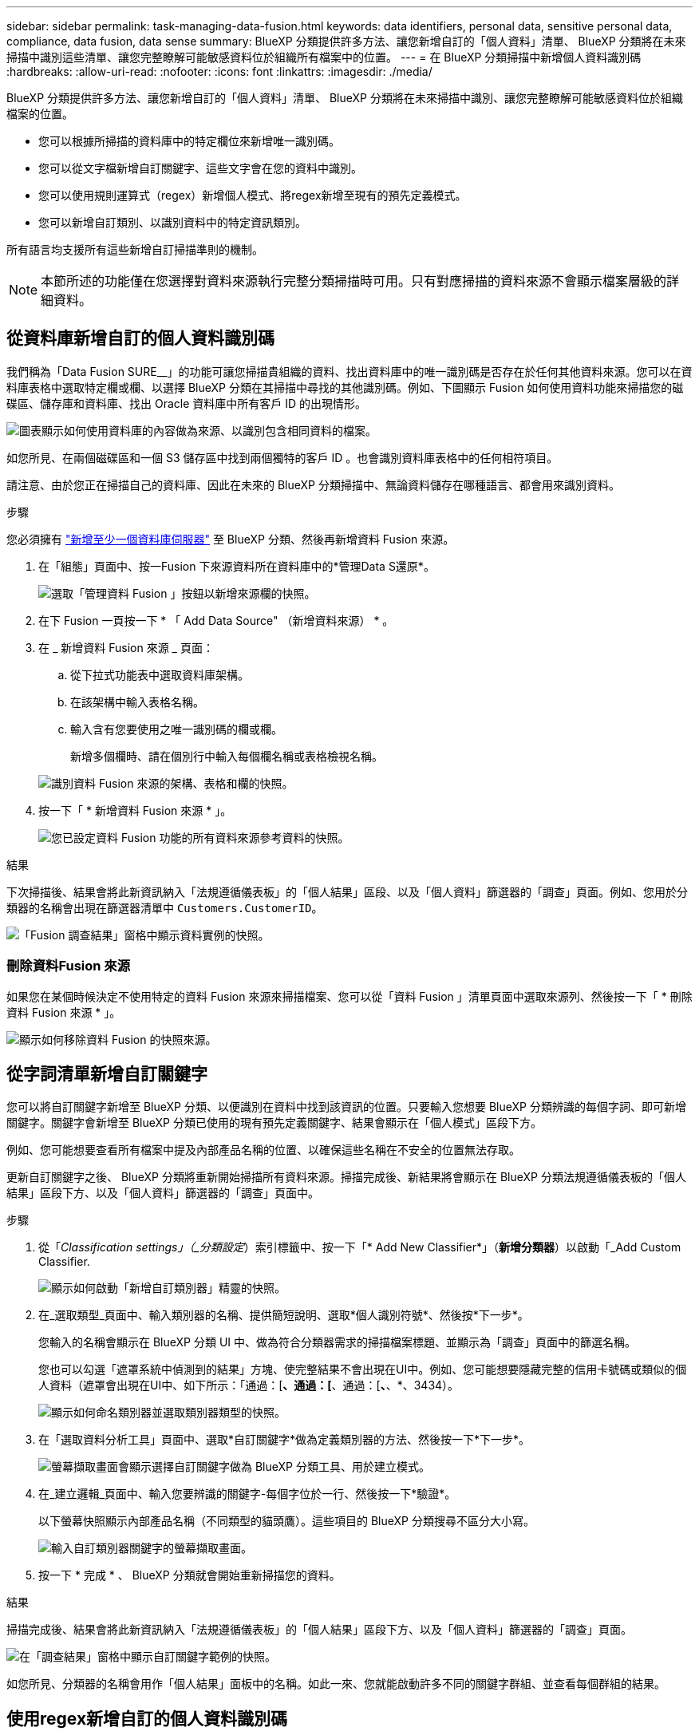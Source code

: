 ---
sidebar: sidebar 
permalink: task-managing-data-fusion.html 
keywords: data identifiers, personal data, sensitive personal data, compliance, data fusion, data sense 
summary: BlueXP 分類提供許多方法、讓您新增自訂的「個人資料」清單、 BlueXP 分類將在未來掃描中識別這些清單、讓您完整瞭解可能敏感資料位於組織所有檔案中的位置。 
---
= 在 BlueXP 分類掃描中新增個人資料識別碼
:hardbreaks:
:allow-uri-read: 
:nofooter: 
:icons: font
:linkattrs: 
:imagesdir: ./media/


[role="lead"]
BlueXP 分類提供許多方法、讓您新增自訂的「個人資料」清單、 BlueXP 分類將在未來掃描中識別、讓您完整瞭解可能敏感資料位於組織檔案的位置。

* 您可以根據所掃描的資料庫中的特定欄位來新增唯一識別碼。
* 您可以從文字檔新增自訂關鍵字、這些文字會在您的資料中識別。
* 您可以使用規則運算式（regex）新增個人模式、將regex新增至現有的預先定義模式。
* 您可以新增自訂類別、以識別資料中的特定資訊類別。


所有語言均支援所有這些新增自訂掃描準則的機制。


NOTE: 本節所述的功能僅在您選擇對資料來源執行完整分類掃描時可用。只有對應掃描的資料來源不會顯示檔案層級的詳細資料。



== 從資料庫新增自訂的個人資料識別碼

我們稱為「Data Fusion SURE__」的功能可讓您掃描貴組織的資料、找出資料庫中的唯一識別碼是否存在於任何其他資料來源。您可以在資料庫表格中選取特定欄或欄、以選擇 BlueXP 分類在其掃描中尋找的其他識別碼。例如、下圖顯示 Fusion 如何使用資料功能來掃描您的磁碟區、儲存庫和資料庫、找出 Oracle 資料庫中所有客戶 ID 的出現情形。

image:diagram_compliance_data_fusion.png["圖表顯示如何使用資料庫的內容做為來源、以識別包含相同資料的檔案。"]

如您所見、在兩個磁碟區和一個 S3 儲存區中找到兩個獨特的客戶 ID 。也會識別資料庫表格中的任何相符項目。

請注意、由於您正在掃描自己的資料庫、因此在未來的 BlueXP 分類掃描中、無論資料儲存在哪種語言、都會用來識別資料。

.步驟
您必須擁有 link:task-scanning-databases.html#add-the-database-server["新增至少一個資料庫伺服器"^] 至 BlueXP 分類、然後再新增資料 Fusion 來源。

. 在「組態」頁面中、按一Fusion 下來源資料所在資料庫中的*管理Data S還原*。
+
image:screenshot_compliance_manage_data_fusion.png["選取「管理資料 Fusion 」按鈕以新增來源欄的快照。"]

. 在下 Fusion 一頁按一下 * 「 Add Data Source" （新增資料來源） * 。
. 在 _ 新增資料 Fusion 來源 _ 頁面：
+
.. 從下拉式功能表中選取資料庫架構。
.. 在該架構中輸入表格名稱。
.. 輸入含有您要使用之唯一識別碼的欄或欄。
+
新增多個欄時、請在個別行中輸入每個欄名稱或表格檢視名稱。

+
image:screenshot_compliance_add_data_fusion.png["識別資料 Fusion 來源的架構、表格和欄的快照。"]



. 按一下「 * 新增資料 Fusion 來源 * 」。
+
image:screenshot_compliance_data_fusion_list.png["您已設定資料 Fusion 功能的所有資料來源參考資料的快照。"]



.結果
下次掃描後、結果會將此新資訊納入「法規遵循儀表板」的「個人結果」區段、以及「個人資料」篩選器的「調查」頁面。例如、您用於分類器的名稱會出現在篩選器清單中 `Customers.CustomerID`。

image:screenshot_add_data_fusion_result.png["「Fusion 調查結果」窗格中顯示資料實例的快照。"]



=== 刪除資料Fusion 來源

如果您在某個時候決定不使用特定的資料 Fusion 來源來掃描檔案、您可以從「資料 Fusion 」清單頁面中選取來源列、然後按一下「 * 刪除資料 Fusion 來源 * 」。

image:screenshot_compliance_delete_data_fusion.png["顯示如何移除資料 Fusion 的快照來源。"]



== 從字詞清單新增自訂關鍵字

您可以將自訂關鍵字新增至 BlueXP 分類、以便識別在資料中找到該資訊的位置。只要輸入您想要 BlueXP 分類辨識的每個字詞、即可新增關鍵字。關鍵字會新增至 BlueXP 分類已使用的現有預先定義關鍵字、結果會顯示在「個人模式」區段下方。

例如、您可能想要查看所有檔案中提及內部產品名稱的位置、以確保這些名稱在不安全的位置無法存取。

更新自訂關鍵字之後、 BlueXP 分類將重新開始掃描所有資料來源。掃描完成後、新結果將會顯示在 BlueXP 分類法規遵循儀表板的「個人結果」區段下方、以及「個人資料」篩選器的「調查」頁面中。

.步驟
. 從「_Classification settings」（_分類設定_）索引標籤中、按一下「* Add New Classifier*」（*新增分類器*）以啟動「_Add Custom Classifier.
+
image:screenshot_compliance_add_classifier_button.png["顯示如何啟動「新增自訂類別器」精靈的快照。"]

. 在_選取類型_頁面中、輸入類別器的名稱、提供簡短說明、選取*個人識別符號*、然後按*下一步*。
+
您輸入的名稱會顯示在 BlueXP 分類 UI 中、做為符合分類器需求的掃描檔案標題、並顯示為「調查」頁面中的篩選名稱。

+
您也可以勾選「遮罩系統中偵測到的結果」方塊、使完整結果不會出現在UI中。例如、您可能想要隱藏完整的信用卡號碼或類似的個人資料（遮罩會出現在UI中、如下所示：「通過：[*、通過：[*、通過：[*、*、*、3434）。

+
image:screenshot_select_classifier_type2.png["顯示如何命名類別器並選取類別器類型的快照。"]

. 在「選取資料分析工具」頁面中、選取*自訂關鍵字*做為定義類別器的方法、然後按一下*下一步*。
+
image:screenshot_select_classifier_tool_keywords.png["螢幕擷取畫面會顯示選擇自訂關鍵字做為 BlueXP 分類工具、用於建立模式。"]

. 在_建立邏輯_頁面中、輸入您要辨識的關鍵字-每個字位於一行、然後按一下*驗證*。
+
以下螢幕快照顯示內部產品名稱（不同類型的貓頭鷹）。這些項目的 BlueXP 分類搜尋不區分大小寫。

+
image:screenshot_select_classifier_create_logic_keyword.png["輸入自訂類別器關鍵字的螢幕擷取畫面。"]

. 按一下 * 完成 * 、 BlueXP 分類就會開始重新掃描您的資料。


.結果
掃描完成後、結果會將此新資訊納入「法規遵循儀表板」的「個人結果」區段下方、以及「個人資料」篩選器的「調查」頁面。

image:screenshot_add_keywords_result.png["在「調查結果」窗格中顯示自訂關鍵字範例的快照。"]

如您所見、分類器的名稱會用作「個人結果」面板中的名稱。如此一來、您就能啟動許多不同的關鍵字群組、並查看每個群組的結果。



== 使用regex新增自訂的個人資料識別碼

您可以使用自訂規則運算式（regex）新增個人模式、以識別資料中的特定資訊。這可讓您建立新的自訂regex、以識別系統中尚未存在的新個人資訊元素。regex 會新增至 BlueXP 分類已使用的現有預先定義模式、結果會顯示在「個人模式」區段下方。

例如、您可能想要查看所有檔案中提及內部產品ID的位置。例如、如果產品ID的結構清楚明確、12位數的編號從201開始、您可以使用自訂的regex功能在檔案中搜尋。此範例的規則運算式為*\b201\d｛9｝\b*。

新增 regex 之後、 BlueXP 分類將重新開始掃描所有資料來源。掃描完成後、新結果將會顯示在 BlueXP 分類法規遵循儀表板的「個人結果」區段下方、以及「個人資料」篩選器的「調查」頁面中。

請參閱 https://regex101.com/[] 如果您需要協助建立所需的規則運算式、選擇 *Python* 以查看結果類型 BlueXP 分類將與規則運算式相符。


NOTE: 目前我們不允許在建立 regex 時使用模式旗標、這表示您不應該使用「 / 」。

.步驟
. 從「_Classification settings」（_分類設定_）索引標籤中、按一下「* Add New Classifier*」（*新增分類器*）以啟動「_Add Custom Classifier.
+
image:screenshot_compliance_add_classifier_button.png["顯示如何啟動「新增自訂類別器」精靈的快照。"]

. 在_選取類型_頁面中、輸入類別器的名稱、提供簡短說明、選取*個人識別符號*、然後按*下一步*。
+
您輸入的名稱會顯示在 BlueXP 分類 UI 中、做為符合分類器需求的掃描檔案標題、並顯示為「調查」頁面中的篩選名稱。您也可以勾選「遮罩系統中偵測到的結果」方塊、使完整結果不會出現在UI中。例如、您可能想要隱藏完整的信用卡號碼或類似的個人資料。

+
image:screenshot_select_classifier_type.png["顯示如何命名類別器並選取類別器類型的快照。"]

. 在「選取資料分析工具」頁面中、選取*自訂規則運算式*做為定義類別器的方法、然後按一下*下一步*。
+
image:screenshot_select_classifier_tool_regex.png["顯示「自訂規則運算式」選項的螢幕擷取畫面、以作為 BlueXP 分類用來建置模式的工具。"]

. 在_建立邏輯_頁面中、輸入規則運算式和任何鄰近字詞、然後按一下*完成*。
+
.. 您可以輸入任何合法的規則運算式。按一下「 * 驗證 * 」按鈕、讓 BlueXP 分類驗證規則運算式是否有效、且其範圍不太廣、表示它會傳回太多結果。
.. 您也可以輸入一些鄰近詞彙、以協助精簡結果的準確度。這些詞彙通常會在您要搜尋的模式300個字元內找到（在找到的模式之前或之後）。在單獨一行輸入每個字詞或片語。
+
image:screenshot_select_classifier_create_logic_regex.png["輸入自訂類別器的 regex 和鄰近字詞的螢幕擷取畫面。"]





.結果
新增分類器、 BlueXP 分類開始重新掃描所有資料來源。您會回到「自訂類別器」頁面、在其中可以檢視符合新類別器的檔案數量。掃描所有資料來源所產生的結果、將會花費一些時間、視需要掃描的檔案數量而定。

image:screenshot_personal_info_regex_added.png["快照顯示在掃描進行中新增至系統的新regex類別器結果。"]



== 新增自訂類別

BlueXP 分類會將它掃描的資料分成不同類型的類別。類別是以人工智慧分析每個檔案的內容和中繼資料為基礎的主題。 link:reference-private-data-categories.html#types-of-categories["請參閱預先定義類別清單"]。

類別可顯示您擁有的資訊類型、協助您瞭解資料的現況。例如、像是_恢復_或_員工合約_的類別可能包含敏感資料。調查結果時、您可能會發現員工合約儲存在不安全的位置。然後您就可以修正該問題。

您可以將自訂類別新增至 BlueXP 分類、以便識別資料資產中唯一的資訊類別。您可以建立「訓練」檔案來新增每個類別、其中包含您要識別的資料類別、然後讓 BlueXP 分類掃描這些檔案、透過 AI 「學習」、以便識別資料來源中的資料。這些類別會新增至 BlueXP 分類已識別的現有預先定義類別、結果會顯示在「類別」區段下方。

例如、您可能想要查看.gz格式的壓縮安裝檔案在檔案中的位置、以便視需要加以移除。

更新自訂類別之後、 BlueXP 分類將重新開始掃描所有資料來源。掃描完成後、新結果將會顯示在 BlueXP 分類規範儀表板的「類別」區段下方、以及「類別」篩選器的「調查」頁面中。 link:task-controlling-private-data.html#view-files-by-categories["瞭解如何依類別檢視檔案"]。

.您需要的產品
您至少需要建立 25 個訓練檔案、其中包含您希望 BlueXP 分類識別的資料類別範例。支援下列檔案類型：

`+.CSV, .DOC, .DOCX, .GZ, .JSON, .PDF, .PPTX, .RTF, .TXT, .XLS, .XLSX, Docs, Sheets, and Slides+`

檔案必須至少為 100 位元組、而且必須位於 BlueXP 分類可存取的資料夾中。

.步驟
. 從「_Classification settings」（_分類設定_）索引標籤中、按一下「* Add New Classifier*」（*新增分類器*）以啟動「_Add Custom Classifier.
+
image:screenshot_compliance_add_classifier_button.png["顯示如何啟動「新增自訂類別器」精靈的快照。"]

. 在_選取類型_頁面中、輸入類別器的名稱、提供簡短說明、選取*類別*、然後按*下一步*。
+
您輸入的名稱會顯示在 BlueXP 分類 UI 中、做為符合您定義之資料類別的掃描檔案標題、以及「調查」頁面中的篩選名稱。

+
image:screenshot_select_classifier_category.png["顯示如何命名類別器並選取類別器類型的快照。"]

. 在_建立邏輯_頁面中、確定您已準備好學習檔案、然後按一下*選取檔案*。
+
image:screenshot_category_create_logic.png["「建立邏輯」頁面的螢幕擷取畫面、您可以在其中新增包含您想要 BlueXP 分類學習之資料的檔案。"]

. 輸入磁碟區的IP位址、以及訓練檔案所在的路徑、然後按一下*「Add*（新增*）」。
+
image:screenshot_category_add_files.png["顯示如何輸入訓練檔案位置的快照。"]

. 驗證 BlueXP 分類是否能識別訓練檔案。按一下* x*以移除任何不符合要求的訓練檔案。然後按一下「*完成*」。
+
image:screenshot_category_files_added.png["顯示 BlueXP 分類將用作定義新類別的訓練檔案的檔案擷取畫面。"]



.結果
新類別是根據訓練檔案所定義、並新增至 BlueXP 分類。然後 BlueXP 分類會開始重新掃描所有資料來源、以識別符合此新類別的檔案。您會返回「自訂分類器」頁面、在其中可以檢視符合新類別的檔案數量。掃描所有資料來源所產生的結果、將會花費一些時間、視需要掃描的檔案數量而定。



== 檢視自訂分類器的結果

您可以在"規範儀表板"和"調查"頁面中檢視任何自訂類別器的結果。例如、此螢幕擷取畫面會在「個人結果」區段的「法規遵循儀表板」中顯示相符的資訊。

image:screenshot_add_regex_result.png["在「調查結果」窗格中顯示自訂regex結果範例的快照。"]

按一下 image:button_arrow_investigate.png["使用箭頭畫圓"] 按鈕、可在「調查」頁面中查看詳細結果。

此外、您的所有自訂類別器結果都會顯示在「自訂類別器」索引標籤中、前6個自訂類別器結果則會顯示在「符合性儀表板」中、如下所示。

image:screenshot_custom_classifier_top_5.png["根據傳回的結果顯示前3大自訂分類器的快照。"]



== 管理自訂分類器

您可以使用*編輯分類器*按鈕來變更您所建立的任何自訂分類器。


TIP: 您目前無法編輯 Data Fusion 分類器。

如果您稍後決定不需要 BlueXP 分類來識別您新增的自訂模式、您可以使用 * 刪除分類器 * 按鈕來移除每個項目。

image:screenshot_custom_classifiers_manage.png["「自訂類別器」頁面的快照、其中包含用於編輯和刪除類別器的按鈕。"]
